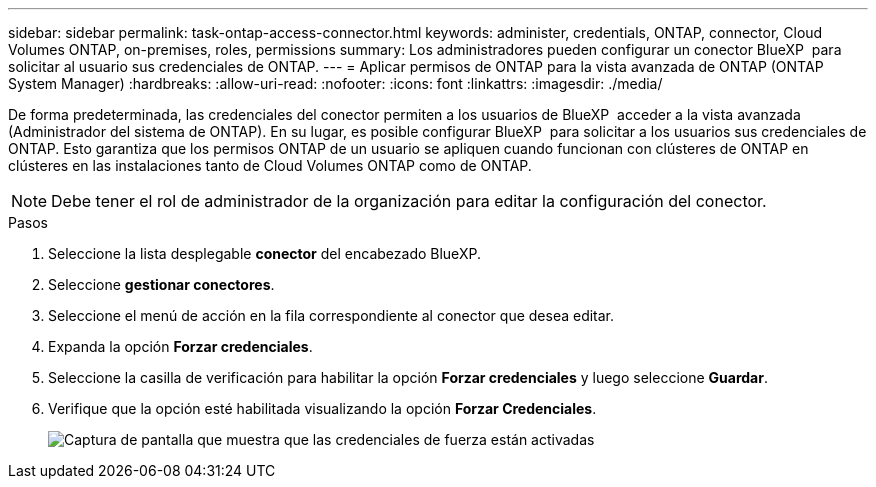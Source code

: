---
sidebar: sidebar 
permalink: task-ontap-access-connector.html 
keywords: administer, credentials, ONTAP, connector, Cloud Volumes ONTAP, on-premises, roles, permissions 
summary: Los administradores pueden configurar un conector BlueXP  para solicitar al usuario sus credenciales de ONTAP. 
---
= Aplicar permisos de ONTAP para la vista avanzada de ONTAP (ONTAP System Manager)
:hardbreaks:
:allow-uri-read: 
:nofooter: 
:icons: font
:linkattrs: 
:imagesdir: ./media/


[role="lead"]
De forma predeterminada, las credenciales del conector permiten a los usuarios de BlueXP  acceder a la vista avanzada (Administrador del sistema de ONTAP). En su lugar, es posible configurar BlueXP  para solicitar a los usuarios sus credenciales de ONTAP. Esto garantiza que los permisos ONTAP de un usuario se apliquen cuando funcionan con clústeres de ONTAP en clústeres en las instalaciones tanto de Cloud Volumes ONTAP como de ONTAP.


NOTE: Debe tener el rol de administrador de la organización para editar la configuración del conector.

.Pasos
. Seleccione la lista desplegable *conector* del encabezado BlueXP.
. Seleccione *gestionar conectores*.
. Seleccione el menú de acción en la fila correspondiente al conector que desea editar.
. Expanda la opción *Forzar credenciales*.
. Seleccione la casilla de verificación para habilitar la opción *Forzar credenciales* y luego seleccione *Guardar*.
. Verifique que la opción esté habilitada visualizando la opción *Forzar Credenciales*.
+
image:screenshot-force-credentials-on.png["Captura de pantalla que muestra que las credenciales de fuerza están activadas"]


